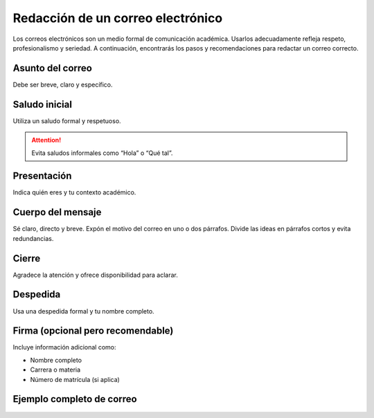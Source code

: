 ..
  Copyright (c) 2025 Allan Avendaño Sudario
  Licensed under Creative Commons Attribution-ShareAlike 4.0 International License
  SPDX-License-Identifier: CC-BY-SA-4.0

==================================
Redacción de un correo electrónico
==================================


Los correos electrónicos son un medio formal de comunicación académica. Usarlos adecuadamente refleja respeto, profesionalismo y seriedad. A continuación, encontrarás los pasos y recomendaciones para redactar un correo correcto.


Asunto del correo
-----------------

Debe ser breve, claro y específico.

.. code-block:: text
    :caption: Ejemplo
    
    Solicitud de tutoría sobre el tema X
    Consulta sobre la tarea de la semana 3
    Justificación de inasistencia a clase del 15 de septiembre


Saludo inicial
--------------

Utiliza un saludo formal y respetuoso.

.. code-block:: text
    :caption: Ejemplo

    Estimado profesor Pérez,
    Apreciada profesora Gómez,

.. attention::    
    
    Evita saludos informales como “Hola” o “Qué tal”.


Presentación
--------------

Indica quién eres y tu contexto académico.

.. code-block:: text
    :caption: Ejemplo

    Mi nombre es Ana López, con matrícula 123456, estudiante de la materia Desarrollo Web del 
    paralelo 2.


Cuerpo del mensaje
------------------

Sé claro, directo y breve. Expón el motivo del correo en uno o dos párrafos. Divide las ideas en 
párrafos cortos y evita redundancias.

.. code-block:: text
    :caption: Ejemplo

    Le escribo para consultar sobre la entrega del proyecto final, ya que tengo dudas respecto al 
    formato del documento y los criterios de evaluación.

Cierre
------

Agradece la atención y ofrece disponibilidad para aclarar.

.. code-block:: text
    :caption: Ejemplo

    Le agradezco de antemano su tiempo y orientación.
    Quedo atento/a a sus comentarios.

Despedida
----------

Usa una despedida formal y tu nombre completo.

.. code-block:: text
    :caption: Ejemplo

    Atentamente,
    Cordialmente,
    Saludos cordiales,

Firma (opcional pero recomendable)
----------------------------------

Incluye información adicional como:

* Nombre completo
* Carrera o materia
* Número de matrícula (si aplica)

.. code-block:: text
    :caption: Ejemplo

    Ana López
    Ciencia de Datos e Inteligencia Artificial
    Matrícula: 202312345


Ejemplo completo de correo
--------------------------

.. code-block:: text
    :caption: Asunto: Solicitud de tutoría sobre listas en Java

    Estimado profesor Pérez,

    Mi nombre es Ana López, con matrícula 123456, estudiante de la materia Estructuras de Datos, 
    paralelo 2.

    Le escribo para solicitar una tutoría en la que pueda aclarar mis dudas sobre el tema de 
    listas enlazadas, especialmente en lo relacionado con la inserción de nodos.

    Le agradezco de antemano su tiempo y apoyo. Quedo atenta a su confirmación sobre la 
    disponibilidad de horarios.

    Saludos cordiales,

    Ana López
    Ciencia de Datos e Inteligencia Artificial
    Matrícula: 202312345